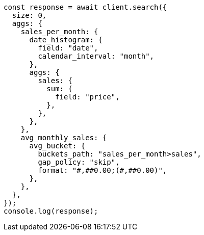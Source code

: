 // This file is autogenerated, DO NOT EDIT
// Use `node scripts/generate-docs-examples.js` to generate the docs examples

[source, js]
----
const response = await client.search({
  size: 0,
  aggs: {
    sales_per_month: {
      date_histogram: {
        field: "date",
        calendar_interval: "month",
      },
      aggs: {
        sales: {
          sum: {
            field: "price",
          },
        },
      },
    },
    avg_monthly_sales: {
      avg_bucket: {
        buckets_path: "sales_per_month>sales",
        gap_policy: "skip",
        format: "#,##0.00;(#,##0.00)",
      },
    },
  },
});
console.log(response);
----
